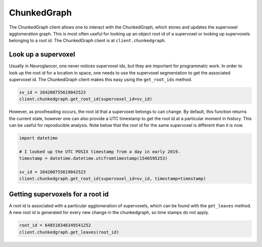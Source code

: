 ChunkedGraph
============

The ChunkedGraph client allows one to interact with the ChunkedGraph,
which stores and updates the supervoxel agglomeration graph. This is
most often useful for looking up an object root id of a supervoxel or
looking up supervoxels belonging to a root id. The ChunkedGraph client
is at ``client.chunkedgraph``.

Look up a supervoxel
^^^^^^^^^^^^^^^^^^^^

Usually in Neuroglancer, one never notices supervoxel ids, but they are
important for programmatic work. In order to look up the root id for a
location in space, one needs to use the supervoxel segmentation to get
the associated supervoxel id. The ChunkedGraph client makes this easy
using the ``get_root_ids`` method.

.. code:: python

    sv_id = 104200755619042523
    client.chunkedgraph.get_root_id(supervoxel_id=sv_id)

However, as proofreading occurs, the root id that a supervoxel belongs
to can change. By default, this function returns the current state,
however one can also provide a UTC timestamp to get the root id at a
particular moment in history. This can be useful for reproducible
analysis. Note below that the root id for the same supervoxel is
different than it is now.

.. code:: python

    import datetime
    
    # I looked up the UTC POSIX timestamp from a day in early 2019. 
    timestamp = datetime.datetime.utcfromtimestamp(1546595253)
    
    sv_id = 104200755619042523
    client.chunkedgraph.get_root_id(supervoxel_id=sv_id, timestamp=timestamp)

Getting supervoxels for a root id
^^^^^^^^^^^^^^^^^^^^^^^^^^^^^^^^^

A root id is associated with a particular agglomeration of supervoxels,
which can be found with the ``get_leaves`` method. A new root id is
generated for every new change in the chunkedgraph, so time stamps do
not apply.

.. code:: python

    root_id = 648518346349541252
    client.chunkedgraph.get_leaves(root_id)
